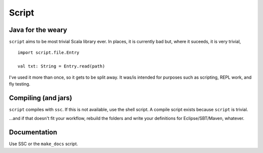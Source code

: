 ======
Script
======

Java for the weary
==================
``script`` aims to be most trivial Scala library ever. In places, it is currently bad but, where it suceeds, it is very trivial, ::

    import script.file.Entry

    val txt: String = Entry.read(path)


I've used it more than once, so it gets to be split away. It was/is intended for purposes such as scripting, REPL work, and fly testing.

Compiling (and jars)
====================
``script`` compiles with ``ssc``. If this is not available, use the shell script. A compile script exists because ``script`` is trivial. 

...and if that doesn't fit your workflow, rebuild the folders and write your definitions for Eclipse/SBT/Maven, whatever.

Documentation
=============
Use SSC or the ``make_docs`` script.

